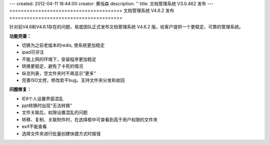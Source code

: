 ---
created: 2012-04-11 16:44:00
creator: 黄恒森
description: ''
title: 文档管理系统 V3.0.462 发布
---
=======================================
文档管理系统 V4.6.2 发布
=======================================

针对前V4.6和V4.6.1存在的问题，易度团队正式发布文档管理系统 V4.6.2 版，给客户提供一个更稳定、可靠的管理系统。

**功能完善：**

- 切换为之前老版本的redis, 使系统更加稳定
- ipad可评注
- 不能上网的环境下，安装程序更加稳定
- 转换更稳定，避免了卡死的情况
- 纵览列表，空文件夹时不再显示“更多”
- 完善ISO文控，修改若干bug，支持文件夹分发和收回


**问题修复：**

- IE9个人设置界面混乱
- ppt转换时出现“无法转换”
- 文件关联后，权限设置混乱的问题
- 转移、复制、关联附件时，在选择框中可查看到高于用户权限的文件夹
- exif不能查看
- 选择文件夹进行批量创建快捷方式时报错